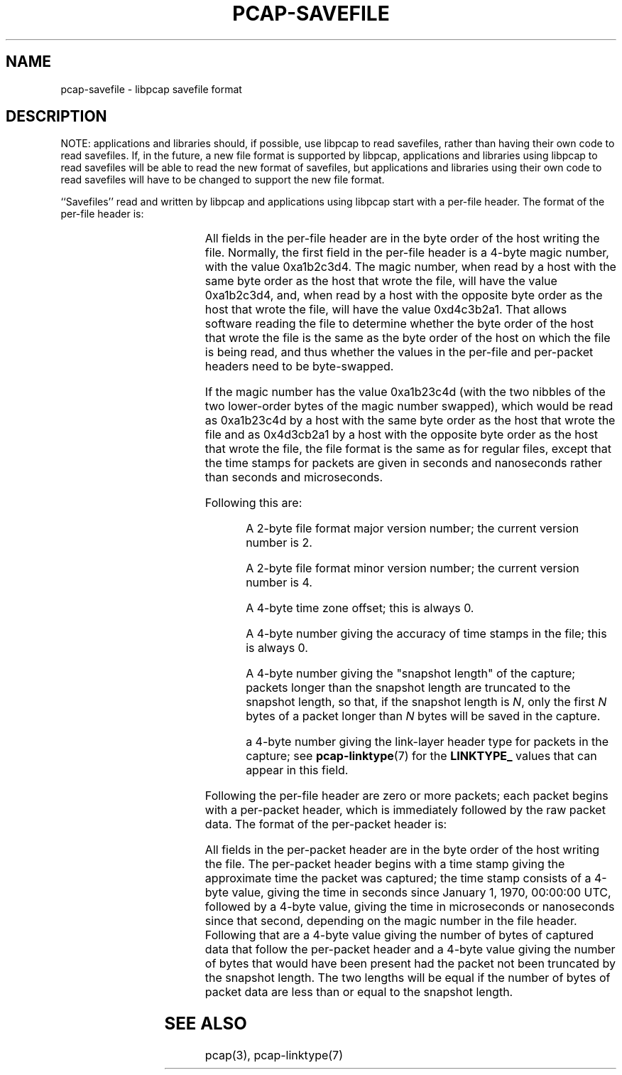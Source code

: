 .\" Copyright (c) 1994, 1996, 1997
.\"	The Regents of the University of California.  All rights reserved.
.\"
.\" Redistribution and use in source and binary forms, with or without
.\" modification, are permitted provided that: (1) source code distributions
.\" retain the above copyright notice and this paragraph in its entirety, (2)
.\" distributions including binary code include the above copyright notice and
.\" this paragraph in its entirety in the documentation or other materials
.\" provided with the distribution, and (3) all advertising materials mentioning
.\" features or use of this software display the following acknowledgement:
.\" ``This product includes software developed by the University of California,
.\" Lawrence Berkeley Laboratory and its contributors.'' Neither the name of
.\" the University nor the names of its contributors may be used to endorse
.\" or promote products derived from this software without specific prior
.\" written permission.
.\" THIS SOFTWARE IS PROVIDED ``AS IS'' AND WITHOUT ANY EXPRESS OR IMPLIED
.\" WARRANTIES, INCLUDING, WITHOUT LIMITATION, THE IMPLIED WARRANTIES OF
.\" MERCHANTABILITY AND FITNESS FOR A PARTICULAR PURPOSE.
.\"
.TH PCAP-SAVEFILE 5 "29 July 2013"
.SH NAME
pcap-savefile \- libpcap savefile format
.SH DESCRIPTION
NOTE: applications and libraries should, if possible, use libpcap to
read savefiles, rather than having their own code to read savefiles. 
If, in the future, a new file format is supported by libpcap,
applications and libraries using libpcap to read savefiles will be able
to read the new format of savefiles, but applications and libraries
using their own code to read savefiles will have to be changed to
support the new file format.
.PP
``Savefiles'' read and written by libpcap and applications using libpcap
start with a per-file header.  The format of the per-file header is:
.RS
.TS
box;
c s
c | c
c s.
Magic number
_
Major version	Minor version
_
Time zone offset
_
Time stamp accuracy
_
Snapshot length
_
Link-layer header type
.TE
.RE
.PP
All fields in the per-file header are in the byte order of the host
writing the file.  Normally, the first field in the per-file header is a
4-byte magic number, with the value 0xa1b2c3d4.  The magic number, when
read by a host with the same byte order as the host that wrote the file,
will have the value 0xa1b2c3d4, and, when read by a host with the
opposite byte order as the host that wrote the file, will have the value
0xd4c3b2a1.  That allows software reading the file to determine whether
the byte order of the host that wrote the file is the same as the byte
order of the host on which the file is being read, and thus whether the
values in the per-file and per-packet headers need to be byte-swapped.
.PP
If the magic number has the value 0xa1b23c4d (with the two nibbles of
the two lower-order bytes of the magic number swapped), which would be
read as 0xa1b23c4d by a host with the same byte order as the host that
wrote the file and as 0x4d3cb2a1 by a host with the opposite byte order
as the host that wrote the file, the file format is the same as for
regular files, except that the time stamps for packets are given in
seconds and nanoseconds rather than seconds and microseconds.
.PP
Following this are:
.IP
A 2-byte file format major version number; the current version number is
2.
.IP
A 2-byte file format minor version number; the current version number is
4.
.IP
A 4-byte time zone offset; this is always 0.
.IP
A 4-byte number giving the accuracy of time stamps in the file; this is
always 0.
.IP
A 4-byte number giving the "snapshot length" of the capture; packets
longer than the snapshot length are truncated to the snapshot length, so
that, if the snapshot length is
.IR N ,
only the first
.I N
bytes of a packet longer than
.I N
bytes will be saved in the capture.
.IP
a 4-byte number giving the link-layer header type for packets in the
capture; see
.BR pcap-linktype (7)
for the
.B LINKTYPE_
values that can appear in this field.
.PP
Following the per-file header are zero or more packets; each packet
begins with a per-packet header, which is immediately followed by the
raw packet data.  The format of the per-packet header is:
.RS
.TS
box;
c.
Time stamp, seconds value
_
Time stamp, microseconds or nanoseconds value
_
Length of captured packet data
_
Un-truncated length of the packet data
.TE
.RE
.PP
All fields in the per-packet header are in the byte order of the host
writing the file.  The per-packet header begins with a time stamp giving
the approximate time the packet was captured; the time stamp consists of
a 4-byte value, giving the time in seconds since January 1, 1970,
00:00:00 UTC, followed by a 4-byte value, giving the time in
microseconds or nanoseconds since that second, depending on the magic
number in the file header.  Following that are a 4-byte value giving the
number of bytes of captured data that follow the per-packet header and a
4-byte value giving the number of bytes that would have been present had
the packet not been truncated by the snapshot length.  The two lengths
will be equal if the number of bytes of packet data are less than or
equal to the snapshot length.
.SH SEE ALSO
pcap(3), pcap-linktype(7)

